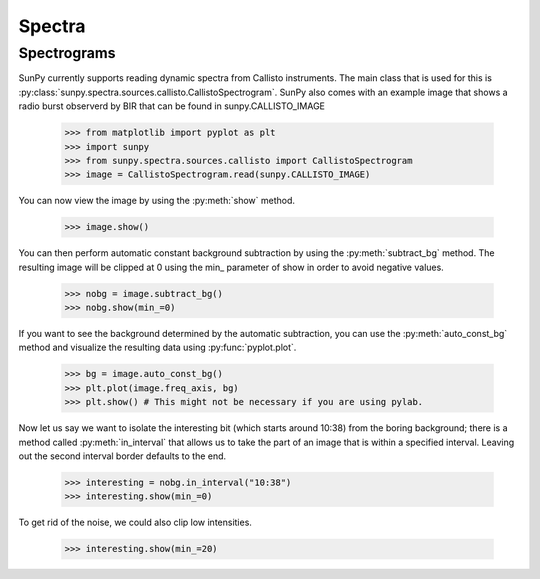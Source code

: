 -------
Spectra
-------

Spectrograms
------------
SunPy currently supports reading dynamic spectra from Callisto instruments.
The main class that is used for this is
:py:class:`sunpy.spectra.sources.callisto.CallistoSpectrogram`. SunPy also
comes with an example image that shows a radio burst observerd by BIR that
can be found in sunpy.CALLISTO_IMAGE

    >>> from matplotlib import pyplot as plt
    >>> import sunpy
    >>> from sunpy.spectra.sources.callisto import CallistoSpectrogram
    >>> image = CallistoSpectrogram.read(sunpy.CALLISTO_IMAGE)

You can now view the image by using the :py:meth:`show` method.

    >>> image.show()

.. image:: ../images/spectra_ex1.png

You can then perform automatic constant background subtraction by using the
:py:meth:`subtract_bg` method. The resulting image will be clipped at 0
using the min_ parameter of show in order to avoid negative values.

    >>> nobg = image.subtract_bg()
    >>> nobg.show(min_=0)

.. image:: ../images/spectra_ex2.png

If you want to see the background determined by the automatic subtraction,
you can use the :py:meth:`auto_const_bg` method and visualize the resulting
data using :py:func:`pyplot.plot`.

    >>> bg = image.auto_const_bg()
    >>> plt.plot(image.freq_axis, bg)
    >>> plt.show() # This might not be necessary if you are using pylab.

.. image:: ../images/spectra_ex3.png

Now let us say we want to isolate the interesting bit (which starts around
10:38) from the boring background; there is a method called
:py:meth:`in_interval` that allows us to take the part of an image that is
within a specified interval. Leaving out the second interval border defaults
to the end.

    >>> interesting = nobg.in_interval("10:38")
    >>> interesting.show(min_=0)

.. image:: ../images/spectra_ex4.png

To get rid of the noise, we could also clip low intensities.

    >>> interesting.show(min_=20)

.. image:: ../images/spectra_ex5.png

